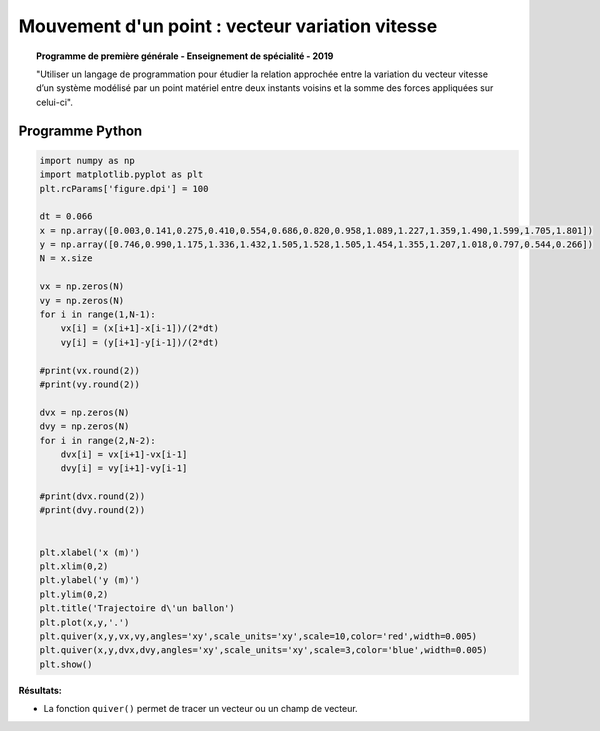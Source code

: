 ================================================
Mouvement d'un point : vecteur variation vitesse
================================================

.. topic:: Programme de première générale - Enseignement de spécialité - 2019

   "Utiliser un langage de programmation pour étudier la relation approchée entre la variation du vecteur vitesse d’un système modélisé par un point matériel entre deux instants voisins et la somme des forces appliquées sur celui-ci".

Programme Python
================

.. code-block:: python

   import numpy as np
   import matplotlib.pyplot as plt
   plt.rcParams['figure.dpi'] = 100

   dt = 0.066
   x = np.array([0.003,0.141,0.275,0.410,0.554,0.686,0.820,0.958,1.089,1.227,1.359,1.490,1.599,1.705,1.801])
   y = np.array([0.746,0.990,1.175,1.336,1.432,1.505,1.528,1.505,1.454,1.355,1.207,1.018,0.797,0.544,0.266])
   N = x.size

   vx = np.zeros(N)
   vy = np.zeros(N)
   for i in range(1,N-1):
       vx[i] = (x[i+1]-x[i-1])/(2*dt)
       vy[i] = (y[i+1]-y[i-1])/(2*dt)

   #print(vx.round(2))
   #print(vy.round(2))

   dvx = np.zeros(N)
   dvy = np.zeros(N)
   for i in range(2,N-2):
       dvx[i] = vx[i+1]-vx[i-1]
       dvy[i] = vy[i+1]-vy[i-1]

   #print(dvx.round(2))
   #print(dvy.round(2))


   plt.xlabel('x (m)')
   plt.xlim(0,2)
   plt.ylabel('y (m)')
   plt.ylim(0,2)
   plt.title('Trajectoire d\'un ballon')
   plt.plot(x,y,'.')
   plt.quiver(x,y,vx,vy,angles='xy',scale_units='xy',scale=10,color='red',width=0.005)
   plt.quiver(x,y,dvx,dvy,angles='xy',scale_units='xy',scale=3,color='blue',width=0.005)
   plt.show()

:Résultats:

.. image:: images/Exemple_Mouvement_variation_vitesses.png
   :width: 539 px
   :height: 385px
   :scale: 100 %
   :alt: alternate text
   :align: center

* La fonction ``quiver()`` permet de tracer un vecteur ou un champ de vecteur.
